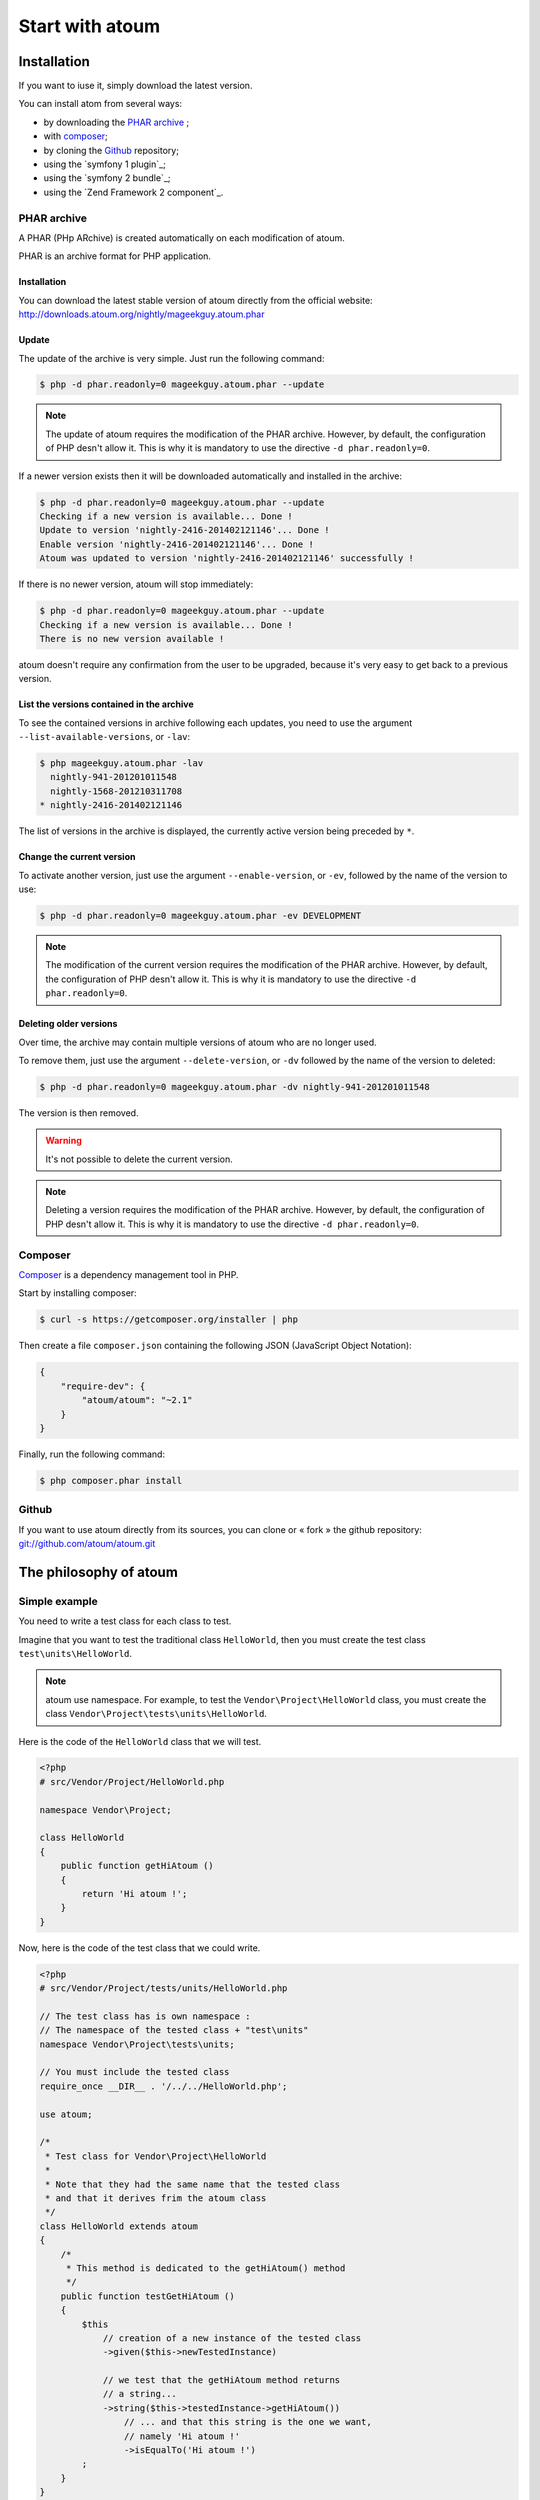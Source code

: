 .. _start_with_atoum:

Start with atoum
###################

.. _installation:

Installation
************

If you want to iuse it, simply download the latest version.

You can install atom from several ways:

* by downloading the `PHAR archive`_ ;
* with `composer`_;
* by cloning the `Github`_ repository;
* using the `symfony 1 plugin`_;
* using the `symfony 2 bundle`_;
* using the `Zend Framework 2 component`_.


.. _archive-phar:

PHAR archive
============

A PHAR (PHp ARchive) is created automatically on each modification of atoum.

PHAR is an archive format for PHP application.


Installation
------------

You can download the latest stable version of atoum directly from the official website: `http://downloads.atoum.org/nightly/mageekguy.atoum.phar <http://downloads.atoum.org/nightly/mageekguy.atoum.phar>`_


Update
-----------

The update of the archive is very simple. Just run the following command:

.. code-block:: shell

   $ php -d phar.readonly=0 mageekguy.atoum.phar --update

.. note::
   The update of atoum requires the modification of the PHAR archive. However, by default, the configuration of PHP desn't allow it. This is why it is mandatory to use the directive ``-d phar.readonly=0``.


If a newer version exists then it will be downloaded automatically and installed in the archive:

.. code-block:: shell

   $ php -d phar.readonly=0 mageekguy.atoum.phar --update
   Checking if a new version is available... Done !
   Update to version 'nightly-2416-201402121146'... Done !
   Enable version 'nightly-2416-201402121146'... Done !
   Atoum was updated to version 'nightly-2416-201402121146' successfully !

If there is no newer version, atoum will stop immediately:

.. code-block:: shell

   $ php -d phar.readonly=0 mageekguy.atoum.phar --update
   Checking if a new version is available... Done !
   There is no new version available !

atoum doesn't require any confirmation from the user to be upgraded, because it's very easy to get back to a previous version.

List the versions contained in the archive
--------------------------------------------

To see the contained versions in archive following each updates, you need to use the argument ``--list-available-versions``, or ``-lav``:

.. code-block:: shell

   $ php mageekguy.atoum.phar -lav
     nightly-941-201201011548
     nightly-1568-201210311708
   * nightly-2416-201402121146

The list of versions in the archive is displayed, the currently active version being preceded by ``*``.

Change the current version
---------------------------

To activate another version, just use the argument ``--enable-version``, or ``-ev``, followed by the name of the version to use:

.. code-block:: shell

   $ php -d phar.readonly=0 mageekguy.atoum.phar -ev DEVELOPMENT

.. note::
   The modification of the current version requires the modification of the PHAR archive. However, by default, the configuration of PHP desn't allow it. This is why it is mandatory to use the directive ``-d phar.readonly=0``.


Deleting older versions
--------------------------------

Over time, the archive may contain multiple versions of atoum who are no longer used.

To remove them, just use the argument ``--delete-version``, or ``-dv`` followed by the name of the version to deleted:

.. code-block:: shell

   $ php -d phar.readonly=0 mageekguy.atoum.phar -dv nightly-941-201201011548

The version is then removed.

.. warning::
   It's not possible to delete the current version.

.. note::
   Deleting a version requires the modification of the PHAR archive. However, by default, the configuration of PHP desn't allow it. This is why it is mandatory to use the directive ``-d phar.readonly=0``.


.. _installation-par-composer:

Composer
========

`Composer <http://getcomposer.org>`_ is a dependency management tool in PHP.

Start by installing composer:

.. code-block:: shell

   $ curl -s https://getcomposer.org/installer | php

Then create a file ``composer.json`` containing the following JSON (JavaScript Object Notation):

.. code-block:: json

   {
       "require-dev": {
           "atoum/atoum": "~2.1"
       }
   }

Finally, run the following command:

.. code-block:: shell

   $ php composer.phar install


.. _installation-par-github:

Github
======

If you want to use atoum directly from its sources, you can clone or « fork » the github repository: `git://github.com/atoum/atoum.git <git://github.com/atoum/atoum.git>`_


.. _atoum-philosophie:

The philosophy of atoum
************************

Simple example
==============

You need to write a test class for each class to test.

Imagine that you want to test the traditional class ``HelloWorld``, then you must create the test class ``test\units\HelloWorld``.

.. note::
   atoum use namespace. For example, to test the ``Vendor\Project\HelloWorld`` class, you must create the class ``Vendor\Project\tests\units\HelloWorld``.


Here is the code of the ``HelloWorld`` class that we will test.

.. code-block:: php

   <?php
   # src/Vendor/Project/HelloWorld.php

   namespace Vendor\Project;

   class HelloWorld
   {
       public function getHiAtoum ()
       {
           return 'Hi atoum !';
       }
   }

Now, here is the code of the test class that we could write.

.. code-block:: php

   <?php
   # src/Vendor/Project/tests/units/HelloWorld.php

   // The test class has is own namespace :
   // The namespace of the tested class + "test\units"
   namespace Vendor\Project\tests\units;

   // You must include the tested class
   require_once __DIR__ . '/../../HelloWorld.php';

   use atoum;

   /*
    * Test class for Vendor\Project\HelloWorld
    *
    * Note that they had the same name that the tested class
    * and that it derives frim the atoum class
    */
   class HelloWorld extends atoum
   {
       /*
        * This method is dedicated to the getHiAtoum() method
        */
       public function testGetHiAtoum ()
       {
           $this
               // creation of a new instance of the tested class
               ->given($this->newTestedInstance)

               // we test that the getHiAtoum method returns 
               // a string...
               ->string($this->testedInstance->getHiAtoum())
                   // ... and that this string is the one we want,
                   // namely 'Hi atoum !'
                   ->isEqualTo('Hi atoum !')
           ;
       }
   }

Now, launch our tests.
You should see something like this:

.. code-block:: shell

   $ ./vendor/bin/atoum -f src/Vendor/Project/tests/units/HelloWorld.php
   > PHP path: /usr/bin/php
   > PHP version:
   => PHP 5.6.3 (cli) (built: Nov 13 2014 18:31:57)
   => Copyright (c) 1997-2014 The PHP Group
   => Zend Engine v2.6.0, Copyright (c) 1998-2014 Zend Technologies
   > Vendor\Project\tests\units\HelloWorld...
   [S___________________________________________________________][1/1]
   => Test duration: 0.00 second.
   => Memory usage: 0.25 Mb.
   > Total test duration: 0.00 second.
   > Total test memory usage: 0.25 Mb.
   > Running duration: 0.04 second.
   Success (1 test, 1/1 method, 0 void method, 0 skipped method, 2 assertions)!

We just test that the method ``getHiAtoum``:
* returns a string;
* that is equals to ``"Hi atoum !"``.

The tests are passed, everything is green. Here, your code is solid as a rock with atoum!


Basic principles
=================

When you want to test a value, you must:

* indicate the type of this value (integer, decimal, array, String, etc.);
* indicate what you are expecting the value to be (equal to, null, containing a substring, ...).
